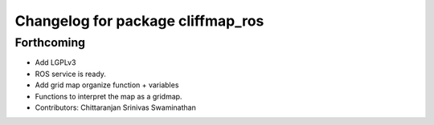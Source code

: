 ^^^^^^^^^^^^^^^^^^^^^^^^^^^^^^^^^^
Changelog for package cliffmap_ros
^^^^^^^^^^^^^^^^^^^^^^^^^^^^^^^^^^

Forthcoming
-----------
* Add LGPLv3
* ROS service is ready.
* Add grid map organize function + variables
* Functions to interpret the map as a gridmap.
* Contributors: Chittaranjan Srinivas Swaminathan

